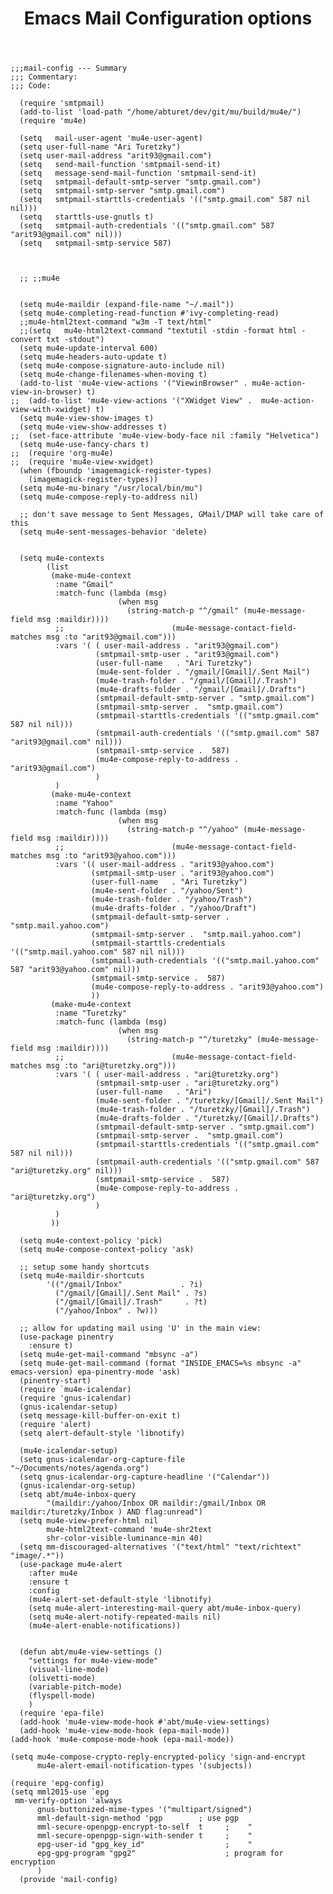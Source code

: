 # coding: utf-8
#+TITLE:  Emacs Mail Configuration options
#+AUTHOR: Ari Turetzky
#+EMAIL: ari@turetzky.org
#+TAGS: emacs config mail
#+PROPERTY: header-args:elisp :tangle ~/emacs/config/mail-config.el
#+PROPERTY: header-args:sh  :results silent :tangle no

#+BEGIN_SRC elisp
;;;mail-config --- Summary
;;; Commentary:
;;; Code:
#+END_SRC

#+BEGIN_SRC elisp
    (require 'smtpmail)
    (add-to-list 'load-path "/home/abturet/dev/git/mu/build/mu4e/")
    (require 'mu4e)

    (setq   mail-user-agent 'mu4e-user-agent)
    (setq user-full-name "Ari Turetzky")
    (setq user-mail-address "arit93@gmail.com")
    (setq   send-mail-function 'smtpmail-send-it)
    (setq   message-send-mail-function 'smtpmail-send-it)
    (setq   smtpmail-default-smtp-server "smtp.gmail.com")
    (setq   smtpmail-smtp-server "smtp.gmail.com")
    (setq   smtpmail-starttls-credentials '(("smtp.gmail.com" 587 nil nil)))
    (setq   starttls-use-gnutls t)
    (setq   smtpmail-auth-credentials '(("smtp.gmail.com" 587 "arit93@gmail.com" nil)))
    (setq   smtpmail-smtp-service 587)



    ;; ;;mu4e


    (setq mu4e-maildir (expand-file-name "~/.mail"))
    (setq mu4e-completing-read-function #'ivy-completing-read)
    ;;mu4e-html2text-command "w3m -T text/html"
    ;;(setq   mu4e-html2text-command "textutil -stdin -format html -convert txt -stdout")
    (setq mu4e-update-interval 600)
    (setq mu4e-headers-auto-update t)
    (setq mu4e-compose-signature-auto-include nil)
    (setq mu4e-change-filenames-when-moving t)
    (add-to-list 'mu4e-view-actions '("ViewinBrowser" . mu4e-action-view-in-browser) t)
  ;;  (add-to-list 'mu4e-view-actions '("XWidget View" .  mu4e-action-view-with-xwidget) t)
    (setq mu4e-view-show-images t)
    (setq mu4e-view-show-addresses t)
  ;;  (set-face-attribute 'mu4e-view-body-face nil :family "Helvetica")
    (setq mu4e-use-fancy-chars t)
  ;;  (require 'org-mu4e)
  ;;  (require 'mu4e-view-xwidget)
    (when (fboundp 'imagemagick-register-types)
      (imagemagick-register-types))
    (setq mu4e-mu-binary "/usr/local/bin/mu")
    (setq mu4e-compose-reply-to-address nil)

    ;; don't save message to Sent Messages, GMail/IMAP will take care of this
    (setq mu4e-sent-messages-behavior 'delete)


    (setq mu4e-contexts
          (list
           (make-mu4e-context
            :name "Gmail"
            :match-func (lambda (msg)
                          (when msg
                            (string-match-p "^/gmail" (mu4e-message-field msg :maildir))))
            ;;                        (mu4e-message-contact-field-matches msg :to "arit93@gmail.com")))
            :vars '( ( user-mail-address . "arit93@gmail.com")
                     (smtpmail-smtp-user . "arit93@gmail.com")
                     (user-full-name   . "Ari Turetzky")
                     (mu4e-sent-folder . "/gmail/[Gmail]/.Sent Mail")
                     (mu4e-trash-folder . "/gmail/[Gmail]/.Trash")
                     (mu4e-drafts-folder . "/gmail/[Gmail]/.Drafts")
                     (smtpmail-default-smtp-server . "smtp.gmail.com")
                     (smtpmail-smtp-server .  "smtp.gmail.com")
                     (smtpmail-starttls-credentials '(("smtp.gmail.com" 587 nil nil)))
                     (smtpmail-auth-credentials '(("smtp.gmail.com" 587 "arit93@gmail.com" nil)))
                     (smtpmail-smtp-service .  587)
                     (mu4e-compose-reply-to-address . "arit93@gmail.com")
                     )
            )
           (make-mu4e-context
            :name "Yahoo"
            :match-func (lambda (msg)
                          (when msg
                            (string-match-p "^/yahoo" (mu4e-message-field msg :maildir))))
            ;;                        (mu4e-message-contact-field-matches msg :to "arit93@yahoo.com")))
            :vars '(( user-mail-address . "arit93@yahoo.com")
                    (smtpmail-smtp-user . "arit93@yahoo.com")
                    (user-full-name   . "Ari Turetzky")
                    (mu4e-sent-folder . "/yahoo/Sent")
                    (mu4e-trash-folder . "/yahoo/Trash")
                    (mu4e-drafts-folder . "/yahoo/Draft")
                    (smtpmail-default-smtp-server . "smtp.mail.yahoo.com")
                    (smtpmail-smtp-server .  "smtp.mail.yahoo.com")
                    (smtpmail-starttls-credentials '(("smtp.mail.yahoo.com" 587 nil nil)))
                    (smtpmail-auth-credentials '(("smtp.mail.yahoo.com" 587 "arit93@yahoo.com" nil)))
                    (smtpmail-smtp-service .  587)
                    (mu4e-compose-reply-to-address . "arit93@yahoo.com")
                    ))
           (make-mu4e-context
            :name "Turetzky"
            :match-func (lambda (msg)
                          (when msg
                            (string-match-p "^/turetzky" (mu4e-message-field msg :maildir))))
            ;;                        (mu4e-message-contact-field-matches msg :to "ari@turetzky.org")))
            :vars '( ( user-mail-address . "ari@turetzky.org")
                     (smtpmail-smtp-user . "ari@turetzky.org")
                     (user-full-name   . "Ari")
                     (mu4e-sent-folder . "/turetzky/[Gmail]/.Sent Mail")
                     (mu4e-trash-folder . "/turetzky/[Gmail]/.Trash")
                     (mu4e-drafts-folder . "/turetzky/[Gmail]/.Drafts")
                     (smtpmail-default-smtp-server . "smtp.gmail.com")
                     (smtpmail-smtp-server .  "smtp.gmail.com")
                     (smtpmail-starttls-credentials '(("smtp.gmail.com" 587 nil nil)))
                     (smtpmail-auth-credentials '(("smtp.gmail.com" 587 "ari@turetzky.org" nil)))
                     (smtpmail-smtp-service .  587)
                     (mu4e-compose-reply-to-address . "ari@turetzky.org")
                     )
            )
           ))

    (setq mu4e-context-policy 'pick)
    (setq mu4e-compose-context-policy 'ask)

    ;; setup some handy shortcuts
    (setq mu4e-maildir-shortcuts
          '(("/gmail/Inbox"             . ?i)
            ("/gmail/[Gmail]/.Sent Mail" . ?s)
            ("/gmail/[Gmail]/.Trash"     . ?t)
            ("/yahoo/Inbox" . ?w)))

    ;; allow for updating mail using 'U' in the main view:
    (use-package pinentry
      :ensure t)
    (setq mu4e-get-mail-command "mbsync -a")
    (setq mu4e-get-mail-command (format "INSIDE_EMACS=%s mbsync -a" emacs-version) epa-pinentry-mode 'ask)
    (pinentry-start)
    (require `mu4e-icalendar)
    (require 'gnus-icalendar)
    (gnus-icalendar-setup)
    (setq message-kill-buffer-on-exit t)
    (require 'alert)
    (setq alert-default-style 'libnotify)

    (mu4e-icalendar-setup)
    (setq gnus-icalendar-org-capture-file "~/Documents/notes/agenda.org")
    (setq gnus-icalendar-org-capture-headline '("Calendar"))
    (gnus-icalendar-org-setup)
    (setq abt/mu4e-inbox-query
          "(maildir:/yahoo/Inbox OR maildir:/gmail/Inbox OR maildir:/turetzky/Inbox ) AND flag:unread")
    (setq mu4e-view-prefer-html nil
          mu4e-html2text-command 'mu4e-shr2text
          shr-color-visible-luminance-min 40)
    (setq mm-discouraged-alternatives '("text/html" "text/richtext" "image/.*"))
    (use-package mu4e-alert
      :after mu4e
      :ensure t
      :config
      (mu4e-alert-set-default-style 'libnotify)
      (setq mu4e-alert-interesting-mail-query abt/mu4e-inbox-query)
      (setq mu4e-alert-notify-repeated-mails nil)
      (mu4e-alert-enable-notifications))


    (defun abt/mu4e-view-settings ()
      "settings for mu4e-view-mode"
      (visual-line-mode)
      (olivetti-mode)
      (variable-pitch-mode)
      (flyspell-mode)
      )
    (require 'epa-file)
    (add-hook 'mu4e-view-mode-hook #'abt/mu4e-view-settings)
    (add-hook 'mu4e-view-mode-hook (epa-mail-mode))
  (add-hook 'mu4e-compose-mode-hook (epa-mail-mode))

  (setq mu4e-compose-crypto-reply-encrypted-policy 'sign-and-encrypt
        mu4e-alert-email-notification-types '(subjects))

  (require 'epg-config)
  (setq mml2015-use `epg
   mm-verify-option 'always
        gnus-buttonized-mime-types '("multipart/signed")
        mml-default-sign-method 'pgp		; use pgp
        mml-secure-openpgp-encrypt-to-self  t     ;    "
        mml-secure-openpgp-sign-with-sender t     ;    "
        epg-user-id "gpg_key_id"                  ;    "
        epg-gpg-program "gpg2"                    ; program for encryption
        )
    (provide 'mail-config)
#+END_SRC

#+DESCRIPTION: Literate source for my Emacs configuration
#+OPTIONS:     num:t whn:nil toc:t todo:nil tasks:nil tags:nil
#+OPTIONS:     skip:nil author:nil email:nil creator:nil timestamp:nil
#+INFOJS_OPT:  view:nil toc:nil ltoc:t mouse:underline buttons:0 path:http://orgmode.org/org-info.js
